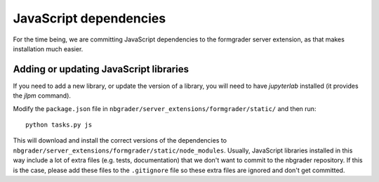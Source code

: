 JavaScript dependencies
=======================

For the time being, we are committing JavaScript dependencies to the formgrader server
extension, as that makes installation much easier.

Adding or updating JavaScript libraries
---------------------------------------
If you need to add a new library, or update the version of a library, you will
need to have `jupyterlab` installed (it provides the `jlpm` command).

Modify the ``package.json`` file in ``nbgrader/server_extensions/formgrader/static/``
and then run::

    python tasks.py js

This will download and install the correct versions of the dependencies to
``nbgrader/server_extensions/formgrader/static/node_modules``.
Usually, JavaScript libraries installed in this way include a lot of extra files
(e.g. tests, documentation) that we don't want to commit to the nbgrader
repository. If this is the case, please add these files to the
``.gitignore`` file so these extra files are ignored and don't get
committed.
